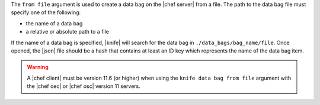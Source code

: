 .. The contents of this file are included in multiple topics.
.. This file describes a command or a sub-command for Knife.
.. This file should not be changed in a way that hinders its ability to appear in multiple documentation sets.


The ``from file`` argument is used to create a data bag on the |chef server| from a file. The path to the data bag file must specify one of the following:

* the name of a data bag
* a relative or absolute path to a file

If the name of a data bag is specified, |knife| will search for the data bag in ``./data_bags/bag_name/file``. Once opened, the |json| file should be a hash that contains at least an ID key which represents the name of the data bag item.

.. warning:: A |chef client| must be version 11.6 (or higher) when using the ``knife data bag from file`` argument with the |chef oec| or |chef osc| version 11 servers.